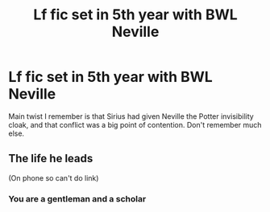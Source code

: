 #+TITLE: Lf fic set in 5th year with BWL Neville

* Lf fic set in 5th year with BWL Neville
:PROPERTIES:
:Author: SwordOfRome11
:Score: 0
:DateUnix: 1609739404.0
:DateShort: 2021-Jan-04
:FlairText: Request
:END:
Main twist I remember is that Sirius had given Neville the Potter invisibility cloak, and that conflict was a big point of contention. Don't remember much else.


** The life he leads

(On phone so can't do link)
:PROPERTIES:
:Author: Daarkkk
:Score: 1
:DateUnix: 1609746541.0
:DateShort: 2021-Jan-04
:END:

*** You are a gentleman and a scholar
:PROPERTIES:
:Author: SwordOfRome11
:Score: 1
:DateUnix: 1609746947.0
:DateShort: 2021-Jan-04
:END:
